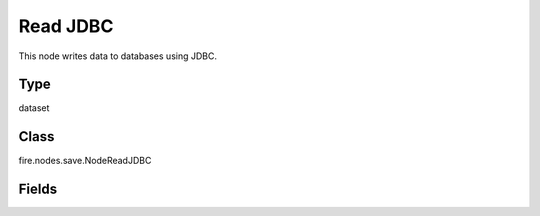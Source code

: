 Read JDBC
=========== 

This node writes data to databases using JDBC.

Type
--------- 

dataset

Class
--------- 

fire.nodes.save.NodeReadJDBC

Fields
--------- 

.. list-table::
      :widths: 10 5 10
      :header-rows: 1

      * - Name
        - Title
        - Description
      * - connection
        - Connection
        - The JDBC connection to connect
      * - table
        - DB Table
        - The JDBC table that should be read. Note that anything that is valid in a FROM clause of a SQL query can be used. For example, instead of a full table, you could also use a subquery in parentheses
      * - performance
        - Performance
      * - partitionColumn
        - Partition Column
        - PartitionColumn must be a numeric, date, or timestamp column from the table
      * - lowerBound
        - Lower Bound
        -  LowerBound and UpperBound are just used to decide the partition stride, not for filtering the rows in the table. All rows in the table will be partitioned and returned. This option applies only to reading
      * - upperBound
        - Upper Bound
        -  LowerBound and UpperBound are just used to decide the partition stride, not for filtering the rows in the table. All rows in the table will be partitioned and returned. This option applies only to reading
      * - numPartitions
        - Num Partitions
        - The maximum number of partitions that can be used for parallelism in table reading
      * - fetchsize
        - Fetch Size
        - The JDBC fetch size, which determines how many rows to fetch per round trip
      * - schema
        - Schema
      * - outputColNames
        - Column Names of the Table
        - Output Columns Names of the Table
      * - outputColTypes
        - Column Types of the Table
        - Output Column Types of the Table
      * - outputColFormats
        - Column Formats
        - Output Column Formats




